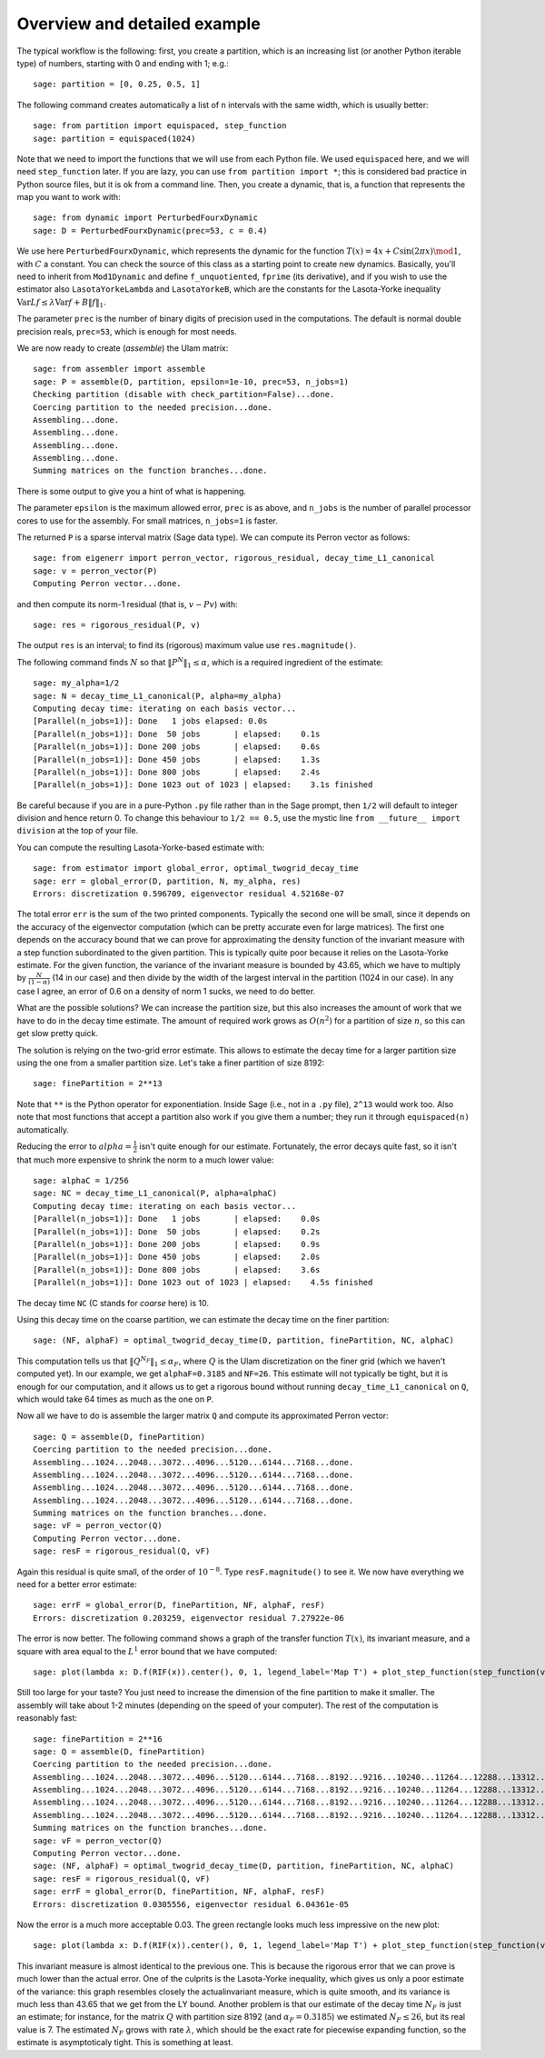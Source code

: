 Overview and detailed example
=============================
	
.. highlights: Two examples are inside the files ``example.py`` and ``example2.py``, which you can run from within Sage with ``%runfile "example.py"``.

The typical workflow is the following: first, you create a partition, which is an increasing list (or another Python iterable type) of numbers, starting with 0 and ending with 1; e.g.::

	sage: partition = [0, 0.25, 0.5, 1]

The following command creates automatically a list of ``n`` intervals with the same width, which is usually better::

	sage: from partition import equispaced, step_function
	sage: partition = equispaced(1024)

Note that we need to import the functions that we will use from each Python file. We used ``equispaced`` here, and we will need ``step_function`` later. If you are lazy, you can use ``from partition import *``; this is considered bad practice in Python source files, but it is ok from a command line.
Then, you create a dynamic, that is, a function that represents the map you want to work with::

	sage: from dynamic import PerturbedFourxDynamic
	sage: D = PerturbedFourxDynamic(prec=53, c = 0.4)

We use here ``PerturbedFourxDynamic``, which represents the dynamic for the function :math:`T(x) = 4x + C\sin(2\pi x) \mod 1`, with :math:`C` a constant. You can check the source of this class as a starting point to create new dynamics. Basically, you'll need to inherit from ``Mod1Dynamic`` and define ``f_unquotiented``, ``fprime`` (its derivative), and if you wish to use the estimator also ``LasotaYorkeLambda`` and ``LasotaYorkeB``, which are the constants for the Lasota-Yorke inequality :math:`\operatorname{Var} Lf \leq \lambda\operatorname{Var} f + B\|f\|_1`.

The parameter ``prec`` is the number of binary digits of precision used in the computations. The default is normal double precision reals, ``prec=53``, which is enough for most needs.

We are now ready to create (*assemble*) the Ulam matrix::

	sage: from assembler import assemble
	sage: P = assemble(D, partition, epsilon=1e-10, prec=53, n_jobs=1)
	Checking partition (disable with check_partition=False)...done.
	Coercing partition to the needed precision...done.
	Assembling...done.
	Assembling...done.
	Assembling...done.
	Assembling...done.
	Summing matrices on the function branches...done.

There is some output to give you a hint of what is happening.

The parameter ``epsilon`` is the maximum allowed error, ``prec`` is as above, and ``n_jobs`` is the number of parallel processor cores to use for the assembly. For small matrices, ``n_jobs=1`` is faster.

The returned ``P`` is a sparse interval matrix (Sage data type). We can compute its Perron vector as follows::

	sage: from eigenerr import perron_vector, rigorous_residual, decay_time_L1_canonical
	sage: v = perron_vector(P)
	Computing Perron vector...done.


and then compute its norm-1 residual (that is, :math:`v-Pv`) with::

	sage: res = rigorous_residual(P, v)
	
The output ``res`` is an interval; to find its (rigorous) maximum value use ``res.magnitude()``.

The following command finds :math:`N` so that :math:`\|P^N\|_1 \leq \alpha`, which is a required ingredient of the estimate::

	sage: my_alpha=1/2
	sage: N = decay_time_L1_canonical(P, alpha=my_alpha)
	Computing decay time: iterating on each basis vector...
	[Parallel(n_jobs=1)]: Done   1 jobs elapsed: 0.0s
	[Parallel(n_jobs=1)]: Done  50 jobs       | elapsed:    0.1s
	[Parallel(n_jobs=1)]: Done 200 jobs       | elapsed:    0.6s
	[Parallel(n_jobs=1)]: Done 450 jobs       | elapsed:    1.3s
	[Parallel(n_jobs=1)]: Done 800 jobs       | elapsed:    2.4s
	[Parallel(n_jobs=1)]: Done 1023 out of 1023 | elapsed:    3.1s finished

Be careful because if you are in a pure-Python ``.py`` file rather than in the Sage prompt, then ``1/2`` will default to integer division and hence return 0. To change this behaviour to ``1/2 == 0.5``, use the mystic line ``from __future__ import division`` at the top of your file.

You can compute the resulting Lasota-Yorke-based estimate with::

	sage: from estimator import global_error, optimal_twogrid_decay_time
	sage: err = global_error(D, partition, N, my_alpha, res)
	Errors: discretization 0.596709, eigenvector residual 4.52168e-07

The total error ``err`` is the sum of the two printed components. Typically the second one will be small, since it depends on the accuracy of the eigenvector computation (which can be pretty accurate even for large matrices). The first one depends on the accuracy bound that we can prove for approximating the density function of the invariant measure with a step function subordinated to the given partition. This is typically quite poor because it relies on the Lasota-Yorke estimate. For the given function, the variance of the invariant measure is bounded by 43.65, which we have to multiply by :math:`\frac{N}{(1-\alpha)}` (14 in our case) and then divide by the width of the largest interval in the partition (1024 in our case). In any case I agree, an error of 0.6 on a density of norm 1 sucks, we need to do better.

What are the possible solutions? We can increase the partition size, but this also increases the amount of work that we have to do in the decay time estimate. The amount of required work grows as :math:`O(n^2)` for a partition of size :math:`n`, so this can get slow pretty quick.

The solution is relying on the two-grid error estimate. This allows to estimate the decay time for a larger partition size using the one from a smaller partition size. Let's take a finer partition of size 8192::

	sage: finePartition = 2**13

Note that ``**`` is the Python operator for exponentiation. Inside Sage (i.e., not in a ``.py`` file), ``2^13`` would work too. Also note that most functions that accept a partition also work if you give them a number; they run it through ``equispaced(n)`` automatically.

Reducing the error to :math:`alpha=\frac{1}{2}` isn't quite enough for our estimate. Fortunately, the error decays quite fast, so it isn't that much more expensive to shrink the norm to a much lower value::

	sage: alphaC = 1/256
	sage: NC = decay_time_L1_canonical(P, alpha=alphaC)
	Computing decay time: iterating on each basis vector...
	[Parallel(n_jobs=1)]: Done   1 jobs       | elapsed:    0.0s
	[Parallel(n_jobs=1)]: Done  50 jobs       | elapsed:    0.2s
	[Parallel(n_jobs=1)]: Done 200 jobs       | elapsed:    0.9s
	[Parallel(n_jobs=1)]: Done 450 jobs       | elapsed:    2.0s
	[Parallel(n_jobs=1)]: Done 800 jobs       | elapsed:    3.6s
	[Parallel(n_jobs=1)]: Done 1023 out of 1023 | elapsed:    4.5s finished

The decay time ``NC`` (C stands for *coarse* here) is 10.

Using this decay time on the coarse partition, we can estimate the decay time on the finer partition::

	sage: (NF, alphaF) = optimal_twogrid_decay_time(D, partition, finePartition, NC, alphaC)

This computation tells us that :math:`\|Q^{N_F}\|_1 \leq \alpha_F`, where :math:`Q` is the Ulam discretization on the finer grid (which we haven't computed yet). In our example, we get ``alphaF=0.3185`` and ``NF=26``. This estimate will not typically be tight, but it is enough for our computation, and it allows us to get a rigorous bound without running ``decay_time_L1_canonical`` on ``Q``, which would take 64 times as much as the one on ``P``.

Now all we have to do is assemble the larger matrix ``Q`` and compute its approximated Perron vector::

	sage: Q = assemble(D, finePartition)
	Coercing partition to the needed precision...done.
	Assembling...1024...2048...3072...4096...5120...6144...7168...done.
	Assembling...1024...2048...3072...4096...5120...6144...7168...done.
	Assembling...1024...2048...3072...4096...5120...6144...7168...done.
	Assembling...1024...2048...3072...4096...5120...6144...7168...done.
	Summing matrices on the function branches...done.
	sage: vF = perron_vector(Q)
	Computing Perron vector...done.
	sage: resF = rigorous_residual(Q, vF)

Again this residual is quite small, of the order of :math:`10^{-8}`. Type ``resF.magnitude()`` to see it. We now have everything we need for a better error estimate::

	sage: errF = global_error(D, finePartition, NF, alphaF, resF)
	Errors: discretization 0.203259, eigenvector residual 7.27922e-06

The error is now better. The following command shows a graph of the transfer function :math:`T(x)`, its invariant measure, and a square with area equal to the :math:`L^1` error bound that we have computed::

	sage: plot(lambda x: D.f(RIF(x)).center(), 0, 1, legend_label='Map T') + plot_step_function(step_function(vF, finePartition), color='red', legend_label='Invariant measure') + bar_chart([sqrt(errF)], width=sqrt(errF), color='green', legend_label='Area of the total error')

.. image:: plot.png

Still too large for your taste? You just need to increase the dimension of the fine partition to make it smaller. The assembly will take about 1-2 minutes (depending on the speed of your computer). The rest of the computation is reasonably fast::

	sage: finePartition = 2**16
	sage: Q = assemble(D, finePartition)
	Coercing partition to the needed precision...done.
	Assembling...1024...2048...3072...4096...5120...6144...7168...8192...9216...10240...11264...12288...13312...14336...15360...16384...17408...18432...19456...20480...21504...22528...23552...24576...25600...26624...27648...28672...29696...30720...31744...32768...33792...34816...35840...36864...37888...38912...39936...40960...41984...43008...44032...45056...46080...47104...48128...49152...50176...51200...52224...53248...54272...55296...56320...57344...58368...59392...60416...61440...62464...63488...64512...done.
	Assembling...1024...2048...3072...4096...5120...6144...7168...8192...9216...10240...11264...12288...13312...14336...15360...16384...17408...18432...19456...20480...21504...22528...23552...24576...25600...26624...27648...28672...29696...30720...31744...32768...33792...34816...35840...36864...37888...38912...39936...40960...41984...43008...44032...45056...46080...47104...48128...49152...50176...51200...52224...53248...54272...55296...56320...57344...58368...59392...60416...61440...62464...63488...64512...done.
	Assembling...1024...2048...3072...4096...5120...6144...7168...8192...9216...10240...11264...12288...13312...14336...15360...16384...17408...18432...19456...20480...21504...22528...23552...24576...25600...26624...27648...28672...29696...30720...31744...32768...33792...34816...35840...36864...37888...38912...39936...40960...41984...43008...44032...45056...46080...47104...48128...49152...50176...51200...52224...53248...54272...55296...56320...57344...58368...59392...60416...61440...62464...63488...64512...done.
	Assembling...1024...2048...3072...4096...5120...6144...7168...8192...9216...10240...11264...12288...13312...14336...15360...16384...17408...18432...19456...20480...21504...22528...23552...24576...25600...26624...27648...28672...29696...30720...31744...32768...33792...34816...35840...36864...37888...38912...39936...40960...41984...43008...44032...45056...46080...47104...48128...49152...50176...51200...52224...53248...54272...55296...56320...57344...58368...59392...60416...61440...62464...63488...64512...done.
	Summing matrices on the function branches...done.
	sage: vF = perron_vector(Q)
	Computing Perron vector...done.
	sage: (NF, alphaF) = optimal_twogrid_decay_time(D, partition, finePartition, NC, alphaC)
	sage: resF = rigorous_residual(Q, vF)
	sage: errF = global_error(D, finePartition, NF, alphaF, resF)
	Errors: discretization 0.0305556, eigenvector residual 6.04361e-05

Now the error is a much more acceptable 0.03. The green rectangle looks much less impressive on the new plot::

	sage: plot(lambda x: D.f(RIF(x)).center(), 0, 1, legend_label='Map T') + plot_step_function(step_function(vF, finePartition), color='red', legend_label='Invariant measure') + bar_chart([sqrt(errF)], width=sqrt(errF), color='green', legend_label='Area of the total error')

.. image:: plotF.png

This invariant measure is almost identical to the previous one. This is because the rigorous error that we can prove is much lower than the actual error. One of the culprits is the Lasota-Yorke inequality, which gives us only a poor estimate of the variance: this graph resembles closely the actualinvariant measure, which is quite smooth, and its variance is much less than 43.65 that we get from the LY bound. Another problem is that our estimate of the decay time :math:`N_F` is just an estimate; for instance, for the matrix :math:`Q` with partition size 8192 (and :math:`\alpha_F=0.3185`) we estimated :math:`N_F \leq 26`, but its real value is 7. The estimated :math:`N_F` grows with rate :math:`\lambda`, which should be the exact rate for piecewise expanding function, so the estimate is asymptoticaly tight. This is something at least.

